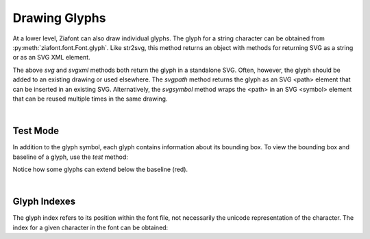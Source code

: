 Drawing Glyphs
==============

.. jupyter-execute::
    :hide-code:
    
    import ziafont
    font = ziafont.Font('NotoSerif-Regular.ttf')


At a lower level, Ziafont can also draw individual glyphs. The glyph for a string character can be obtained from :py:meth:`ziafont.font.Font.glyph`.
Like str2svg, this method returns an object with methods for returning SVG as a string or as an SVG XML element.


.. jupyter-execute::

    font.glyph('D')    

.. jupyter-execute::

    font.glyph('D').svgxml()


The above `svg` and `svgxml` methods both return the glyph in a standalone SVG.
Often, however, the glyph should be added to an existing drawing or used elsewhere.
The `svgpath` method returns the glyph as an SVG <path> element that can be inserted in an existing SVG.
Alternatively, the `svgsymbol` method wraps the <path> in an SVG <symbol> element that can be reused multiple times in the same drawing.

|

Test Mode
---------

In addition to the glyph symbol, each glyph contains information about its bounding box.
To view the bounding box and baseline of a glyph, use the `test` method:

.. jupyter-execute::

    font.glyph('p').test()

Notice how some glyphs can extend below the baseline (red).

|

Glyph Indexes
-------------

The glyph index refers to its position within the font file, not necessarily the unicode representation of the character.
The index for a given character in the font can be obtained:

.. jupyter-execute::

    font.glyphindex('&')


.. jupyter-execute::

    font.glyph_fromid(9)

